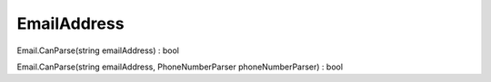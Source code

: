 EmailAddress
============

Email.CanParse(string emailAddress) : bool

Email.CanParse(string emailAddress, PhoneNumberParser phoneNumberParser) : bool